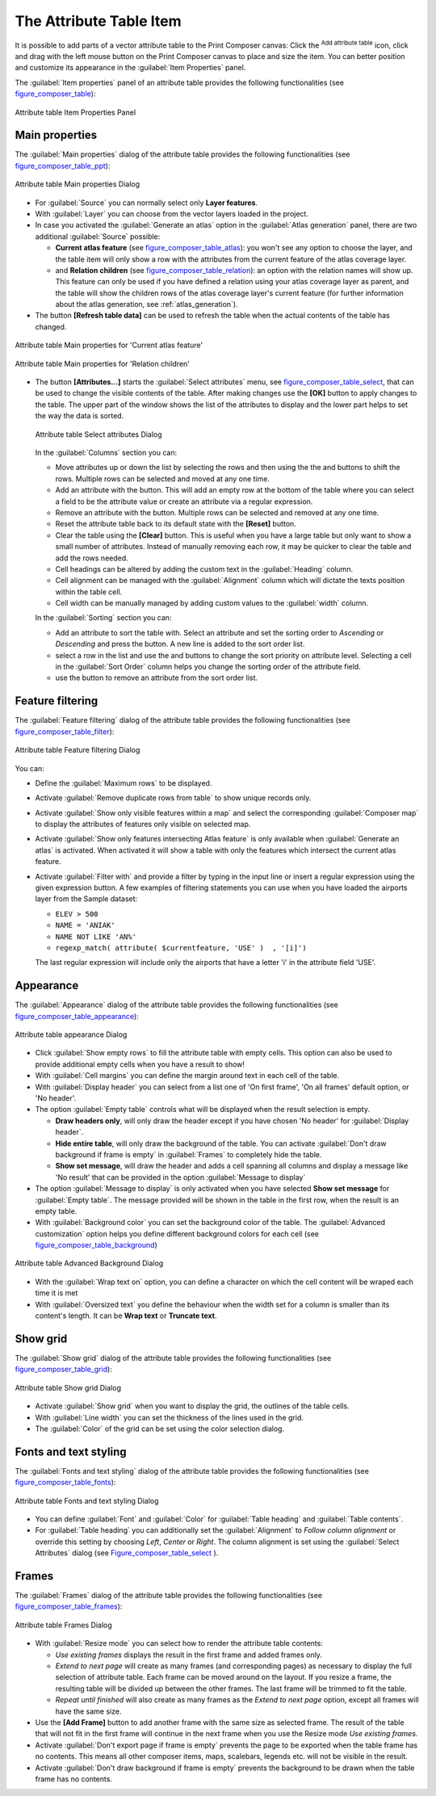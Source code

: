 .. only:: html

   |updatedisclaimer|

.. index:: Attribute table


The Attribute Table Item
========================

.. only:: html

   .. contents::
      :local:

It is possible to add parts of a vector attribute table to the Print Composer
canvas: Click the |openTable| :sup:`Add attribute table` icon, click and drag
with the left mouse button on the Print Composer canvas to place and size the
item. You can better position and customize its appearance in the
:guilabel:`Item Properties` panel.

The :guilabel:`Item properties` panel of an attribute table provides the
following functionalities (see figure_composer_table_):

.. _Figure_composer_table:

.. figure:: img/attribute_properties.png
   :align: center

   Attribute table Item Properties Panel


Main properties
---------------

The :guilabel:`Main properties` dialog of the attribute table provides the
following functionalities (see figure_composer_table_ppt_):

.. _Figure_composer_table_ppt:

.. figure:: img/attribute_mainproperties.png
   :align: center

   Attribute table Main properties Dialog

* For :guilabel:`Source` you can normally select only **Layer features**.
* With :guilabel:`Layer` you can choose from the vector layers loaded in the
  project.
* In case you activated the |checkbox|:guilabel:`Generate an atlas` option in
  the :guilabel:`Atlas generation` panel, there are two additional
  :guilabel:`Source` possible:

  * **Current atlas feature** (see figure_composer_table_atlas_): you won't see
    any option to choose the layer, and the table item will only show a row with
    the attributes from the current feature of the atlas coverage layer.
  * and **Relation children** (see figure_composer_table_relation_): an option
    with the relation names will show up. This feature can only be used if you
    have defined a relation using your atlas coverage layer as parent, and the
    table will show the children rows of the atlas coverage layer's current
    feature (for further information about the atlas generation, see
    :ref:`atlas_generation`).

* The button **[Refresh table data]** can be used to refresh the table when the
  actual contents of the table has changed.


.. _Figure_composer_table_atlas:

.. figure:: img/attribute_mainatlas.png
   :align: center

   Attribute table Main properties for 'Current atlas feature'


.. _Figure_composer_table_relation:

.. figure:: img/attribute_mainrelation.png
   :align: center

   Attribute table Main properties for 'Relation children'


* The button **[Attributes...]** starts the :guilabel:`Select attributes` menu,
  see figure_composer_table_select_, that can be used to change the visible
  contents of the table. After making changes use the **[OK]** button to apply
  changes to the table. The upper part of the window shows the list of the
  attributes to display and the lower part helps to set the way the data is sorted.

  .. _Figure_composer_table_select:

  .. figure:: img/attribute_select.png
     :align: center

     Attribute table Select attributes Dialog

  In the :guilabel:`Columns` section you can:

  * Move attributes up or down the list by selecting the rows and then using the
    the |arrowUp| and |arrowDown| buttons to shift the rows. Multiple rows can
    be selected and moved at any one time.
  * Add an attribute with the |signPlus| button. This will add an empty row at
    the bottom of the table where you can select a field to be the attribute
    value or create an attribute via a regular expression.
  * Remove an attribute with the |signMinus| button. Multiple rows can be
    selected and removed at any one time.
  * Reset the attribute table back to its default state with the **[Reset]** button.
  * Clear the table using the **[Clear]** button. This is useful when you have a
    large table but only want to show a small number of attributes. Instead of
    manually removing each row, it may be quicker to clear the table and add
    the rows needed.
  * Cell headings can be altered by adding the custom text in the :guilabel:`Heading` column.
  * Cell alignment can be managed with the :guilabel:`Alignment` column which will
    dictate the texts position within the table cell.
  * Cell width can be manually managed by adding custom values to the :guilabel:`width` column.

  In the :guilabel:`Sorting` section you can:

  * Add an attribute to sort the table with. Select an attribute and set the
    sorting order to *Ascending* or *Descending* and press the |signPlus| button.
    A new line is added to the sort order list.
  * select a row in the list and use the |arrowUp| and |arrowDown| buttons to
    change the sort priority on attribute level. Selecting a cell in the
    :guilabel:`Sort Order` column helps you change the sorting order of the
    attribute field.
  * use the |signMinus| button to remove an attribute from the sort order list.


Feature filtering
-----------------

The :guilabel:`Feature filtering` dialog of the attribute table provides
the following functionalities (see figure_composer_table_filter_):

.. _Figure_composer_table_filter:

.. figure:: img/attribute_filter.png
   :align: center

   Attribute table Feature filtering Dialog

You can:

* Define the :guilabel:`Maximum rows` to be displayed.
* Activate |checkbox| :guilabel:`Remove duplicate rows from table` to show unique records only.
* Activate |checkbox| :guilabel:`Show only visible features within a map` and select the
  corresponding :guilabel:`Composer map` to display the attributes of features only visible
  on selected map.
* Activate |checkbox| :guilabel:`Show only features intersecting Atlas feature` is only
  available when |checkbox| :guilabel:`Generate an atlas` is activated. When activated it will
  show a table with only the features which intersect the current atlas feature.
* Activate |checkbox| :guilabel:`Filter with` and provide a filter by typing in the input line
  or insert a regular expression using the given |expression| expression button.
  A few examples of filtering statements you can use when you have loaded the airports
  layer from the Sample dataset:

  * ``ELEV > 500``
  * ``NAME = 'ANIAK'``
  * ``NAME NOT LIKE 'AN%'``
  * ``regexp_match( attribute( $currentfeature, 'USE' )  , '[i]')``

  The last regular expression will include only the airports that have a letter 'i'
  in the attribute field 'USE'.

Appearance
----------

The :guilabel:`Appearance` dialog of the attribute table provides
the following functionalities  (see figure_composer_table_appearance_):

.. _Figure_composer_table_appearance:

.. figure:: img/attribute_appearance.png
   :align: center

   Attribute table appearance Dialog

* Click |checkbox| :guilabel:`Show empty rows` to fill the attribute table with empty cells.
  This option can also be used to provide additional empty cells when you have a result to show!
* With :guilabel:`Cell margins` you can define the margin around text in each cell of the table.
* With :guilabel:`Display header` you can select from a list one of 'On first frame',
  'On all frames' default option, or 'No header'.
* The option :guilabel:`Empty table` controls what will be displayed when the result selection is empty.

  * **Draw headers only**, will only draw the header except if you have chosen
    'No header' for :guilabel:`Display header`.
  * **Hide entire table**, will only draw the background of the table. You can
    activate |checkbox| :guilabel:`Don't draw background if frame is empty` in :guilabel:`Frames`
    to completely hide the table.
  * **Show set message**, will draw the header and adds a cell spanning all columns and
    display a message like 'No result' that can be provided in the option :guilabel:`Message to display`

* The option :guilabel:`Message to display` is only activated when you have selected
  **Show set message** for :guilabel:`Empty table`. The message provided will be shown in
  the table in the first row, when the result is an empty table.
* With :guilabel:`Background color` you can set the background color of the table.
  The :guilabel:`Advanced customization` option helps you define different background colors
  for each cell (see figure_composer_table_background_)

.. _Figure_composer_table_background:

.. figure:: img/attribute_background.png
   :align: center

   Attribute table Advanced Background Dialog

* With the :guilabel:`Wrap text on` option, you can define a character on which
  the cell content will be wraped each time it is met
* With :guilabel:`Oversized text` you define the behaviour when the width set for a column is
  smaller than its content's length. It can be **Wrap text** or **Truncate text**.


Show grid
---------

The :guilabel:`Show grid` dialog of the attribute table provides
the following functionalities (see figure_composer_table_grid_):

.. _Figure_composer_table_grid:

.. figure:: img/attribute_grid.png
   :align: center

   Attribute table Show grid Dialog

* Activate |checkbox| :guilabel:`Show grid` when you want to display the grid,
  the outlines of the table cells.
* With :guilabel:`Line width` you can set the thickness of the lines used in the grid.
* The :guilabel:`Color` of the grid can be set using the color selection dialog.


Fonts and text styling
----------------------

The :guilabel:`Fonts and text styling` dialog of the attribute table
provides the following functionalities (see figure_composer_table_fonts_):

.. _Figure_composer_table_fonts:

.. figure:: img/attribute_fonts.png
   :align: center

   Attribute table Fonts and text styling Dialog

* You can define :guilabel:`Font` and :guilabel:`Color` for :guilabel:`Table
  heading` and :guilabel:`Table contents`.
* For :guilabel:`Table heading` you can additionally set the :guilabel:`Alignment`
  to `Follow column alignment` or override this setting by choosing `Left`,
  `Center` or `Right`. The column alignment is set using the :guilabel:`Select
  Attributes` dialog (see Figure_composer_table_select_ ).


Frames
-------

The :guilabel:`Frames` dialog of the attribute table provides
the following functionalities (see figure_composer_table_frames_):

.. _Figure_composer_table_frames:

.. figure:: img/attribute_frame.png
   :align: center

   Attribute table Frames Dialog

* With :guilabel:`Resize mode` you can select how to render the attribute table
  contents:

  * `Use existing frames` displays the result in the first frame and added frames only.
  * `Extend to next page` will create as many frames (and corresponding pages)
    as necessary to display the full selection of attribute table. Each frame
    can be moved around on the layout. If you resize a frame, the resulting table
    will be divided up between the other frames. The last frame will be trimmed
    to fit the table.
  * `Repeat until finished` will also create as many frames as the `Extend to
    next page` option, except all frames will have the same size.

* Use the **[Add Frame]** button to add another frame with the same size as
  selected frame. The result of the table that will not fit in the first frame
  will continue in the next frame when you use the Resize mode `Use existing frames`.
* Activate |checkbox| :guilabel:`Don't export page if frame is empty` prevents
  the page to be exported when the table frame has no contents. This means all
  other composer items, maps, scalebars, legends etc. will not be visible in the result.
* Activate |checkbox| :guilabel:`Don't draw background if frame is empty`
  prevents the background to be drawn when the table frame has no contents.


.. Substitutions definitions - AVOID EDITING PAST THIS LINE
   This will be automatically updated by the find_set_subst.py script.
   If you need to create a new substitution manually,
   please add it also to the substitutions.txt file in the
   source folder.

.. |arrowDown| image:: /static/common/mActionArrowDown.png
   :width: 1.5em
.. |arrowUp| image:: /static/common/mActionArrowUp.png
   :width: 1.5em
.. |checkbox| image:: /static/common/checkbox.png
   :width: 1.3em
.. |expression| image:: /static/common/mIconExpression.png
   :width: 1.5em
.. |openTable| image:: /static/common/mActionOpenTable.png
   :width: 1.5em
.. |signMinus| image:: /static/common/symbologyRemove.png
   :width: 1.5em
.. |signPlus| image:: /static/common/symbologyAdd.png
   :width: 1.5em
.. |updatedisclaimer| replace:: :disclaimer:`Docs for 'QGIS testing'. Visit http://docs.qgis.org/2.18 for QGIS 2.18 docs and translations.`